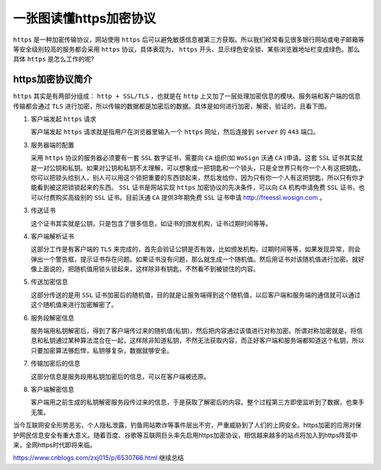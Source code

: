 **************
一张图读懂https加密协议
**************

``https`` 是一种加密传输协议，网站使用 ``https`` 后可以避免敏感信息被第三方获取。所以我们经常看见很多银行网站或电子邮箱等等安全级别较高的服务都会采用 ``https`` 协议，具体表现为， ``https`` 开头、显示绿色安全锁、某些浏览器地址栏变成绿色。那么具体 ``https`` 是怎么工作的呢?

https加密协议简介
=================
``https`` 其实是有两部分组成： ``http + SSL/TLS`` ，也就是在 ``http`` 上又加了一层处理加密信息的模块。服务端和客户端的信息传输都会通过 ``TLS`` 进行加密，所以传输的数据都是加密后的数据。具体是如何进行加密，解密，验证的，且看下图。

.. image:: ./images/https-work.jpg

1. 客户端发起 ``https`` 请求

   客户端发起 ``https`` 请求就是指用户在浏览器里输入一个 ``https`` 网址，然后连接到 ``server`` 的 ``443`` 端口。

3. 服务器端的配置

   采用 ``https`` 协议的服务器必须要有一套 ``SSL`` 数字证书，需要向 ``CA`` 组织(如 ``WoSign`` 沃通 ``CA`` )申请。这套 ``SSL`` 证书其实就是一对公钥和私钥。如果对公钥和私钥不太理解，可以想象成一把钥匙和一个锁头，只是全世界只有你一个人有这把钥匙，你可以把锁头给别人，别人可以用这个锁把重要的东西锁起来，然后发给你，因为只有你一个人有这把钥匙，所以只有你才能看到被这把锁锁起来的东西。 ``SSL`` 证书是网站实现 ``https`` 加密协议的先决条件，可以向 ``CA`` 机构申请免费 ``SSL`` 证书，也可以付费购买高级别的 ``SSL`` 证书。目前沃通 ``CA`` 提供3年期免费 ``SSL`` 证书申请 http://freessl.wosign.com 。

3. 传送证书

   这个证书其实就是公钥，只是包含了很多信息，如证书的颁发机构，证书过期时间等等。

4. 客户端解析证书

   这部分工作是有客户端的 ``TLS`` 来完成的，首先会验证公钥是否有效，比如颁发机构，过期时间等等，如果发现异常，则会弹出一个警告框，提示证书存在问题。如果证书没有问题，那么就生成一个随机值。然后用证书对该随机值进行加密。就好像上面说的，把随机值用锁头锁起来，这样除非有钥匙，不然看不到被锁住的内容。

5. 传送加密信息

   这部分传送的是用 ``SSL`` 证书加密后的随机值，目的就是让服务端得到这个随机值，以后客户端和服务端的通信就可以通过这个随机值来进行加密解密了。

6. 服务段解密信息

   服务端用私钥解密后，得到了客户端传过来的随机值(私钥)，然后把内容通过该值进行对称加密。所谓对称加密就是，将信息和私钥通过某种算法混合在一起，这样除非知道私钥，不然无法获取内容，而正好客户端和服务端都知道这个私钥，所以只要加密算法够彪悍，私钥够复杂，数据就够安全。

7. 传输加密后的信息

   这部分信息是服务段用私钥加密后的信息，可以在客户端被还原。

8. 客户端解密信息

   客户端用之前生成的私钥解密服务段传过来的信息，于是获取了解密后的内容。整个过程第三方即使监听到了数据，也束手无策。

当今互联网安全形势恶劣，个人隐私泄露，钓鱼网站欺诈等事件层出不穷，严重威胁到了人们的上网安全。https加密的应用对保护网民信息安全有重大意义。随着百度、谷歌等互联网巨头率先启用https加密协议，相信越来越多的站点将加入到https阵营中来，全网https时代即将来临。

https://www.cnblogs.com/zxj015/p/6530766.html 继续总结